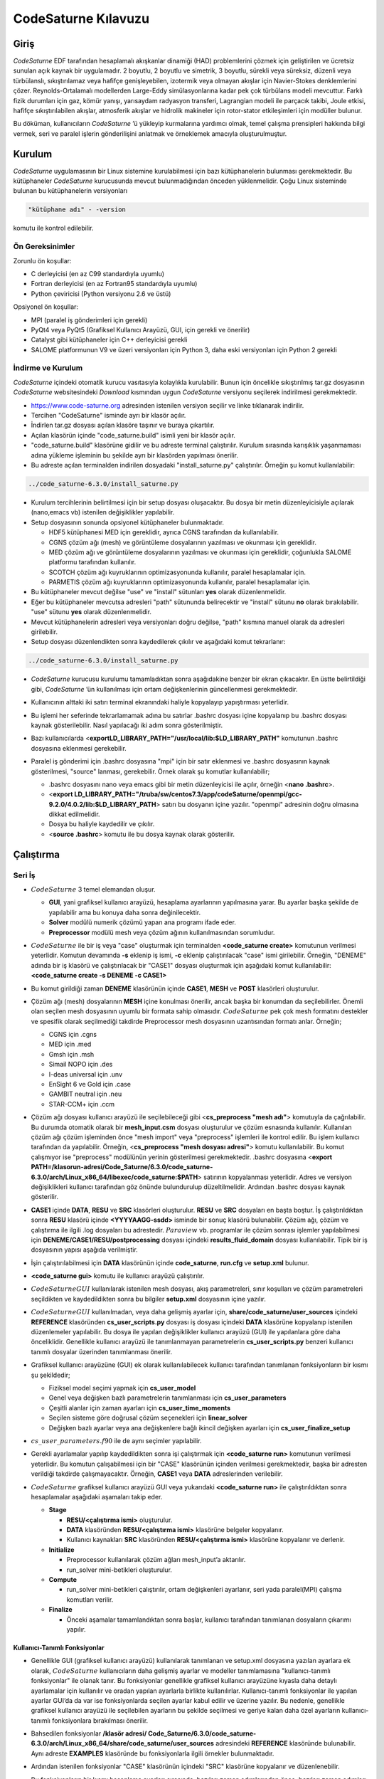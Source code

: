 .. _code-saturne:

=====================
CodeSaturne Kılavuzu
=====================

Giriş
=====

*CodeSaturne* EDF tarafından hesaplamalı akışkanlar dinamiği (HAD) problemlerini çözmek için geliştirilen ve ücretsiz sunulan açık kaynak bir uygulamadır. 2 boyutlu, 2 boyutlu ve simetrik, 3 boyutlu, sürekli veya süreksiz, düzenli veya türbülanslı, sıkıştırılamaz veya hafifçe genişleyebilen, izotermik veya olmayan akışlar için Navier-Stokes denklemlerini çözer. Reynolds-Ortalamalı modellerden Large-Eddy simülasyonlarına kadar pek çok türbülans modeli mevcuttur. Farklı fizik durumları için gaz, kömür yanışı, yarısaydam radyasyon transferi, Lagrangian modeli ile parçacık takibi, Joule etkisi, hafifçe sıkıştırılabilen akışlar, atmosferik akışlar ve hidrolik makineler için rotor-stator etkileşimleri için modüller bulunur. 

Bu döküman, kullanıcıların *CodeSaturne* ’ü yükleyip kurmalarına yardımcı olmak, temel çalışma prensipleri hakkında bilgi vermek, seri ve paralel işlerin gönderilişini anlatmak ve örneklemek amacıyla oluşturulmuştur.

Kurulum
=======

*CodeSaturne* uygulamasının bir Linux sistemine kurulabilmesi için bazı kütüphanelerin bulunması gerekmektedir. Bu kütüphaneler *CodeSaturne* kurucusunda mevcut bulunmadığından önceden yüklenmelidir. Çoğu Linux sisteminde bulunan bu kütüphanelerin versiyonları 

.. code-block::

   "kütüphane adı" - -version
   
komutu ile kontrol edilebilir.

Ön Gereksinimler
----------------

Zorunlu ön koşullar:

-  C derleyicisi (en az C99 standardıyla uyumlu)

-  Fortran derleyicisi (en az Fortran95 standardıyla uyumlu)

-  Python çeviricisi (Python versiyonu 2.6 ve üstü)

Opsiyonel ön koşullar:

-  MPI (paralel iş gönderimleri için gerekli)

-  PyQt4 veya PyQt5 (Grafiksel Kullanıcı Arayüzü, GUI, için gerekli ve önerilir)

-  Catalyst gibi kütüphaneler için C++ derleyicisi gerekli

-  SALOME platformunun V9 ve üzeri versiyonları için Python 3, daha eski versiyonları için Python 2 gerekli

İndirme ve Kurulum
------------------

*CodeSaturne* içindeki otomatik kurucu vasıtasıyla kolaylıkla kurulabilir. Bunun için öncelikle sıkıştırılmış tar.gz dosyasının *CodeSaturne* websitesindeki *Download* kısmından uygun *CodeSaturne* versiyonu seçilerek indirilmesi gerekmektedir. 

-  https://www.code-saturne.org adresinden istenilen versiyon seçilir ve linke tıklanarak indirilir.

-  Tercihen "CodeSaturne" isminde ayrı bir klasör açılır.

-  İndirlen tar.gz dosyası açılan klasöre taşınır ve buraya çıkartılır.

-  Açılan klasörün içinde "code_saturne.build" isimli yeni bir klasör açılır.

-  "code_saturne.build" klasörüne gidilir ve bu adreste terminal çalıştırılır. Kurulum sırasında karışıklık yaşanmaması adına yükleme işleminin bu şekilde ayrı bir klasörden yapılması önerilir.

-  Bu adreste açılan terminalden indirilen dosyadaki "install_saturne.py" çalıştırılır. Örneğin şu komut kullanılabilir:

.. code-block::

   ../code_saturne-6.3.0/install_saturne.py

-  Kurulum tercihlerinin belirtilmesi için bir setup dosyası oluşacaktır. Bu dosya bir metin düzenleyicisiyle açılarak (nano,emacs vb) istenilen değişiklikler yapılabilir.

-  Setup dosyasının sonunda opsiyonel kütüphaneler bulunmaktadır.

   -  HDF5 kütüphanesi MED için gereklidir, ayrıca CGNS tarafından da kullanılabilir.

   -  CGNS çözüm ağı (mesh) ve görüntüleme dosyalarının yazılması ve okunması için gereklidir.

   -  MED çözüm ağı ve görüntüleme dosyalarının yazılması ve okunması için gereklidir, çoğunlukla SALOME platformu tarafından kullanılır.

   -  SCOTCH çözüm ağı kuyruklarının optimizasyonunda kullanılır, paralel hesaplamalar için.

   -  PARMETIS çözüm ağı kuyruklarının optimizasyonunda kullanılır, paralel hesaplamalar için.

-  Bu kütüphaneler mevcut değilse "use" ve "install" sütunları **yes** olarak düzenlenmelidir.

-  Eğer bu kütüphaneler mevcutsa adresleri "path" sütununda belirecektir ve "install" sütunu **no** olarak bırakılabilir. "use" sütunu **yes** olarak düzenlenmelidir.

-  Mevcut kütüphanelerin adresleri veya versiyonları doğru değilse, "path" kısmına manuel olarak da adresleri girilebilir.

-  Setup dosyası düzenlendikten sonra kaydedilerek çıkılır ve aşağıdaki komut tekrarlanır:

.. code-block::

 ../code_saturne-6.3.0/install_saturne.py

-  *CodeSaturne* kurucusu kurulumu tamamladıktan sonra aşağıdakine benzer bir ekran çıkacaktır. En üstte belirtildiği gibi, *CodeSaturne* ’ün kullanılması için ortam değişkenlerinin güncellenmesi gerekmektedir.

   .. container:: center

      .. image:: /assets/codesaturne/images/codeSaturne1.png
         :alt: image

-  Kullanıcının alttaki iki satırı terminal ekranındaki haliyle
   kopyalayıp yapıştırması yeterlidir.

   .. container:: center

      .. image:: /assets/codesaturne/images/codeSaturne2.png
         :alt: image

-  Bu işlemi her seferinde tekrarlamamak adına bu satırlar .bashrc
   dosyası içine kopyalanıp bu .bashrc dosyası kaynak gösterilebilir.
   Nasıl yapılacağı iki adım sonra gösterilmiştir.

-  Bazı kullanıcılarda
   <**exportLD_LIBRARY_PATH="/usr/local/lib:$LD_LIBRARY_PATH"**
   komutunun .bashrc dosyasına eklenmesi gerekebilir.

-  Paralel iş gönderimi için .bashrc dosyasına "mpi" için bir satır
   eklenmesi ve .bashrc dosyasının kaynak gösterilmesi, "source"
   lanması, gerekebilir. Örnek olarak şu komutlar kullanılabilir;

   -  .bashrc dosyasını nano veya emacs gibi bir metin düzenleyicisi ile
      açılır, örneğin <**nano .bashrc**>.

   -  <**export
      LD_LIBRARY_PATH="/truba/sw/centos7.3/app/codeSaturne/openmpi/gcc-9.2.0/4.0.2/lib:$LD_LIBRARY_PATH**>
      satırı bu dosyanın içine yazılır. "openmpi" adresinin doğru
      olmasına dikkat edilmelidir.

   -  Dosya bu haliyle kaydedilir ve çıkılır.

   -  <**source .bashrc**> komutu ile bu dosya kaynak olarak gösterilir.

Çalıştırma
==========

.. _seri:

Seri İş
-------

.. container:: center

   .. image:: /assets/codesaturne/images/sema.png
      :alt: image

-  :math:`CodeSaturne` 3 temel elemandan oluşur.

   -  **GUI**, yani grafiksel kullanıcı arayüzü, hesaplama ayarlarının
      yapılmasına yarar. Bu ayarlar başka şekilde de yapılabilir ama bu
      konuya daha sonra değinilecektir.

   -  **Solver** modülü numerik çözümü yapan ana programı ifade eder.

   -  **Preprocessor** modülü mesh veya çözüm ağının kullanılmasından
      sorumludur.

-  :math:`CodeSaturne` ile bir iş veya "case" oluşturmak için
   terminalden **<code_saturne create>** komutunun verilmesi yeterlidir.
   Komutun devamında **-s** eklenip iş ismi, **-c** eklenip
   çalıştırılacak "case" ismi girilebilir. Örneğin, "DENEME" adında bir
   iş klasörü ve çalıştırılacak bir "CASE1" dosyası oluşturmak için
   aşağıdaki komut kullanılabilir: **<code_saturne create -s DENEME -c
   CASE1>**

-  Bu komut girildiği zaman **DENEME** klasörünün içinde **CASE1**,
   **MESH** ve **POST** klasörleri oluşturulur.

-  Çözüm ağı (mesh) dosyalarının **MESH** içine konulması önerilir,
   ancak başka bir konumdan da seçilebilirler. Önemli olan seçilen mesh
   dosyasının uyumlu bir formata sahip olmasıdır. :math:`CodeSaturne`
   pek çok mesh formatını destekler ve spesifik olarak seçilmediği
   takdirde Preprocessor mesh dosyasının uzantısından formatı anlar.
   Örneğin;

   -  CGNS için .cgns

   -  MED için .med

   -  Gmsh için .msh

   -  Simail NOPO için .des

   -  I-deas universal için .unv

   -  EnSight 6 ve Gold için .case

   -  GAMBIT neutral için .neu

   -  STAR-CCM+ için .ccm

-  Çözüm ağı dosyası kullanıcı arayüzü ile seçilebileceği gibi
   <**cs_preprocess "mesh adı"**> komutuyla da çağrılabilir. Bu durumda
   otomatik olarak bir **mesh_input.csm** dosyası oluşturulur ve çözüm
   esnasında kullanılır. Kullanılan çözüm ağı çözüm işleminden önce
   "mesh import" veya "preprocess" işlemleri ile kontrol edilir. Bu
   işlem kullanıcı tarafından da yapılabilir. Örneğin, <**cs_preprocess
   "mesh dosyası adresi"**> komutu kullanılabilir. Bu komut çalışmıyor
   ise "preprocess" modülünün yerinin gösterilmesi gerekmektedir.
   .bashrc dosyasına <**export PATH=/klasorun-adresi/Code_Saturne/6.3.0/code_saturne-6.3.0/arch/Linux_x86_64/libexec/code_saturne:$PATH**>
   satırının kopyalanması yeterlidir. Adres ve versiyon değişiklikleri
   kullanıcı tarafından göz önünde bulundurulup düzeltilmelidir. Ardından
   .bashrc dosyası kaynak gösterilir.

-  **CASE1** içinde **DATA**, **RESU** ve **SRC** klasörleri
   oluşturulur. **RESU** ve **SRC** dosyaları en başta boştur. İş
   çalıştırıldıktan sonra **RESU** klasörü içinde **<YYYYAAGG-ssdd>**
   isminde bir sonuç klasörü bulunabilir. Çözüm ağı, çözüm ve çalıştırma
   ile ilgili .log dosyaları bu adrestedir. :math:`Paraview` vb.
   programlar ile çözüm sonrası işlemler yapılabilmesi için
   **DENEME/CASE1/RESU/postprocessing** dosyası içindeki
   **results_fluid_domain** dosyası kullanılabilir. Tipik bir iş
   dosyasının yapısı aşağıda verilmiştir.

   .. container:: center

      .. image:: /assets/codesaturne/images/structure.png
         :alt: image

-  İşin çalıştırılabilmesi için **DATA** klasörünün içinde
   **code_saturne**, **run.cfg** ve **setup.xml** bulunur.

-  **<code_saturne gui>** komutu ile kullanıcı arayüzü çalıştırılır.

-  :math:`CodeSaturne GUI` kullanılarak istenilen mesh dosyası, akış
   parametreleri, sınır koşulları ve çözüm parametreleri seçildikten ve
   kaydedildikten sonra bu bilgiler **setup.xml** dosyasının içine
   yazılır.

-  :math:`CodeSaturne GUI` kullanılmadan, veya daha gelişmiş ayarlar
   için, **share/code_saturne/user_sources** içindeki **REFERENCE**
   klasöründen **cs_user_scripts.py** dosyası iş dosyası içindeki
   **DATA** klasörüne kopyalanıp istenilen düzenlemeler yapılabilir. Bu
   dosya ile yapılan değişiklikler kullanıcı arayüzü (GUI) ile
   yapılanlara göre daha önceliklidir. Genellikle kullanıcı arayüzü ile
   tanımlanmayan parametrelerin **cs_user_scripts.py** benzeri kullanıcı
   tanımlı dosyalar üzerinden tanımlanması önerilir.

-  Grafiksel kullanıcı arayüzüne (GUI) ek olarak kullanılabilecek
   kullanıcı tarafından tanımlanan fonksiyonların bir kısmı şu
   şekildedir;

   -  Fiziksel model seçimi yapmak için **cs_user_model**

   -  Genel veya değişken bazlı parametrelerin tanımlanması için
      **cs_user_parameters**

   -  Çeşitli alanlar için zaman ayarları için **cs_user_time_moments**

   -  Seçilen sisteme göre doğrusal çözüm seçenekleri için
      **linear_solver**

   -  Değişken bazlı ayarlar veya ana değişkenlere bağlı ikincil
      değişken ayarları için **cs_user_finalize_setup**

-  :math:`cs\_user\_parameters.f90` ile de aynı seçimler yapılabilir.

-  Gerekli ayarlamalar yapılıp kaydedildikten sonra işi çalıştırmak için
   **<code_saturne run>** komutunun verilmesi yeterlidir. Bu komutun
   çalışabilmesi için bir "CASE" klasörünün içinden verilmesi
   gerekmektedir, başka bir adresten verildiği takdirde çalışmayacaktır.
   Örneğin, **CASE1** veya **DATA** adreslerinden verilebilir.

-  :math:`CodeSaturne` grafiksel kullanıcı arayüzü GUI veya yukarıdaki
   **<code_saturne run>** ile çalıştırıldıktan sonra hesaplamalar
   aşağıdaki aşamaları takip eder.

   -  **Stage**

      -  **RESU/<çalıştırma ismi>** oluşturulur.

      -  **DATA** klasöründen **RESU/<çalıştırma ismi>** klasörüne
         belgeler kopyalanır.

      -  Kullanıcı kaynakları **SRC** klasöründen **RESU/<çalıştırma
         ismi>** klasörüne kopyalanır ve derlenir.

   -  **Initialize**

      -  Preprocessor kullanılarak çözüm ağları mesh_input’a aktarılır.

      -  run_solver mini-betikleri oluşturulur.

   -  **Compute**

      -  run_solver mini-betikleri çalıştırılır, ortam değişkenleri
         ayarlanır, seri yada paralel(MPI) çalışma komutları verilir.

   -  **Finalize**

      -  Önceki aşamalar tamamlandıktan sonra başlar, kullanıcı
         tarafından tanımlanan dosyaların çıkarımı yapılır.

.. _fonksiyon:

Kullanıcı-Tanımlı Fonksiyonlar
~~~~~~~~~~~~~~~~~~~~~~~~~~~~~~

-  Genellikle GUI (grafiksel kullanıcı arayüzü) kullanılarak tanımlanan
   ve setup.xml dosyasına yazılan ayarlara ek olarak,
   :math:`CodeSaturne` kullanıcıların daha gelişmiş ayarlar ve modeller
   tanımlamasına "kullanıcı-tanımlı fonksiyonlar" ile olanak tanır. Bu
   fonksiyonlar genellikle grafiksel kullanıcı arayüzüne kıyasla daha
   detaylı ayarlamalar için kullanılır ve oradan yapılan ayarlarla
   birlikte kullanılırlar. Kullanıcı-tanımlı fonksiyonlar ile yapılan
   ayarlar GUI’da da var ise fonksiyonlarda seçilen ayarlar kabul edilir
   ve üzerine yazılır. Bu nedenle, genellikle grafiksel kullanıcı
   arayüzü ile seçilebilen ayarların bu şekilde seçilmesi ve geriye
   kalan daha özel ayarların kullanıcı-tanımlı fonksiyonlara bırakılması
   önerilir.

-  Bahsedilen fonksiyonlar **/klasör adresi/
   Code_Saturne/6.3.0/code_saturne-6.3.0/arch/Linux_x86_64/share/code_saturne/user_sources**
   adresindeki **REFERENCE** klasöründe bulunabilir. Aynı adreste
   **EXAMPLES** klasöründe bu fonksiyonlarla ilgili örnekler
   bulunmaktadır.

-  Ardından istenilen fonksiyonlar "CASE" klasörünün içindeki "SRC"
   klasörüne kopyalanır ve düzenlenebilir.

-  Bu fonksiyonların bir kısmı hesaplama ayarları sırasında, bazıları
   zaman adımlarından önce, bazıları zaman adımları sırasında ve
   bazıları da zaman adımları sonrasında çağrılırlar. Örneğin hesaplama
   ayarları sırasında şu fonksiyonlar çağrılır.

   -  :math:`cs\_user\_model`: Kullanıcının tercih ettiği türleri,
      varyansları ve fiziksel modelleri tanımlamak için kullanılır.
      Diğer bütün fonksiyonlardan önce çağrılır, sistem ayarları ve
      çözüm ağı tanımları hariç. Eşdeğer Fortran fonksiyonu :
      :math:`usppmo`

   -  :math:`cs\_user\_zones`: Hesaplamanın çözüm ağındaki hangi
      alanlarda yapılacağını ayarlamak için kullanılır.

   -  :math:`cs\_user\_parameters`: Genel veya değişken bazlı
      parametrelerin tanımlanmasında, örneğin referans fiziksel
      modellerde ve nümerik ayarlamalarda kullanılır. Eşdeğer Fortran
      fonksiyonu : :math:`usppmo`

   -  :math:`cs\_user\_postprocess\_writers, cs\_user\_postprocess\_meshes`
      : Postprocessing adımı için sonuç formatlarını değiştirmek için
      kullanılır.

   -  :math:`cs\_user\_combustion`: Seçilen yanma modeline (gaz,
      tozlaştırılmış kömür veya ağır yakıt) özel hesaplama seçeneklerini
      ayarlar.

   -  :math:`cs\_atmospheric\_model.f90`: Atmosferik model ayarları ve
      yer özellikleri için çeşitli kullanıcı fonksiyonları içerir.

   -  :math:`cs\_user\_lagr\_model`: "Lagrangian" modeli için fiziksel,
      nümerik ve postprocessing seçeneklerini tanımlar.

   Zaman adımlarından önce aşağıdaki fonksiyonlar çağrılır,

   -  :math:`cs\_user\_mesh\_modify`: Çeşitli çözüm ağı
      modifikasyonları için "preprocessing" aşamsında çağrılır.

   -  :math:`cs\_user\_initialization`: Değişkenlerin ve özelliklerin
      ilk değerlerini atamak için kullanılır.

   Zaman adımları sırasında aşağıdaki fonksiyonlar çağrılır,

   -  :math:`cs\_user\_physical\_properties`: Yoğunluk ve viskozite
      gibi akış özelliklerinin tanımlanması için çağrılır.

   -  :math:`cs\_user\_boundary\_conditions`: Karışık sınır
      koşullarının belirlenmesi için kullanılır. Basit olanlar GUI ile
      tanımlanabilir.

   -  :math:`cs\_user\_source\_terms`: Kompleks kaynak terimleri için
      kullanılır.

   -  :math:`cs\_user\_extra\_operations`: Değişken akış özelliklerinin
      tanımlanması için kullanılır. Her zaman adımında gerekli alanların
      güncellenmesi için çağrılır.

   -  :math:`cs\_user\_lagr\_boundary\_conditions`: Sınır koşullarının
      tanımlanması, değiştirilmesi ve Lagrangian molekülleri için hacim
      enjeksiyonları için kullanılır.

   Zaman adımları sırasında aşağıdaki fonksiyonlar çağrılır,

   -  :math:`cs\_user\_extra\_operations\_finalize`: Zaman adımlarından
      sonra sadece hesaplamanın sonunda yapılması gereken operasyonlar
      için çağrılır, spesifik postprocessing sonuçları gibi.

-  Yukarıda örnekleri verilen fonksiyonlardan gerekenler "CASE"
   klasörünün içindeki "SRC" klasörüne kopyalanıp istenilen düzenlemeler
   yapıldıktan sonra hesaplama sırasında GUI ile tanımlanan ayarlarla
   birlikte kullanılırlar. "SRC" klasöründe bu fonksiyonların derlenme
   sırası için herhangi bir öncelik bulunmamaktadır. Bu durum C veya C++
   kodları için sorun teşkil etmez, ancak Fortran kodları varsa
   :math:`cs\_user\_modules.f90` kodu diğerlerinden önce derlenir.
   Gerekirse, diğer kullanıcı-tanımlı modüller bu kod içinde
   tanımlanabilir.

.. _seri_örnek:

Örnek İş Hazırlama
~~~~~~~~~~~~~~~~~~

-  "DENEME" adında bir iş klasörü ve çalıştırılacak bir "CASE1" dosyası
   oluşturmak için aşağıdaki komut kullanılabilir: **<code_saturne
   create -s DENEME -c CASE1>**

-  Bu komut girildiği zaman **DENEME** klasörünün içinde **CASE1**,
   **MESH** ve **POST** klasörleri oluşturulur.

-  Çözüm ağı (mesh) dosyasının **MESH** içine konulması gerekmektedir.

-  Ardından **CASE1** klasörü içinde **<code_saturne gui>** komutu
   çalıştırılır.

-  Kullanıcı arayüzü içinde öncelikle çözüm ağı yani mesh dosyası
   seçilir.

   .. container:: center

      .. image:: /assets/codesaturne/images/mesh.png
         :alt: image

   Kullanılan :math:`CodeSaturne` versiyonuna bağlı olarak sınırlar
   buradan tanımlanabilir. Bu sınırların doğru tanımlanması sonraki
   adımlardaki "Boundary Conditions" kısmından sınır koşullarının
   girilmesi için önemlidir.

-  Hesaplama özellikleri bölümünden akışın türü, özellikleri, türbülans
   modelleri veya termal modeller seçilir.

   .. container:: center

      .. image:: /assets/codesaturne/images/calc.png
         :alt: image

   .. container:: center

      .. image:: /assets/codesaturne/images/turb.png
         :alt: image

   .. container:: center

      .. image:: /assets/codesaturne/images/thermal.png
         :alt: image

-  Hesaplama özellikleri bölümünden akışa etki eden kuvvetler ve tür
   taşınımı özellikleri de seçilebilir.

   .. container:: center

      .. image:: /assets/codesaturne/images/bodyforce.png
         :alt: image

   .. container:: center

      .. image:: /assets/codesaturne/images/species.png
         :alt: image

-  Akışkan özellikleri bölümünden akışkanın cinsine ve ortam koşullarına
   bağlı olan parametreler girilir.

   .. container:: center

      .. image:: /assets/codesaturne/images/fluidproperties.png
         :alt: image

-  "Volume zones" kısmında hız, sıcaklık veya türbülans gibi koşullar
   tanımlanır ve "initialization" yapılır.

   .. container:: center

      .. image:: /assets/codesaturne/images/initalization.png
         :alt: image

-  "Boundary conditions" bölümünde daha önce belirlenmiş sınırlar için
   sınır koşulları tanımlanır. Bunun için "Mesh" kısmında gereken
   sınırlar "Boundary Zones" içinde tanımlanmış olmalıdır.

-  "Time settings" altında çözümün zaman adımları ayarlanır.

   .. container:: center

      .. image:: /assets/codesaturne/images/time.png
         :alt: image

-  "Numerical parameters" kısmında nümerik parametreler ve çeşitli
   yöntemler görülebilir. "Equation parameters-clipping" kısmında çözüm
   için bazı minimum ve maksimum değerler tanımlanabilir.

   .. container:: center

      .. image:: /assets/codesaturne/images/numerical.png
         :alt: image

   .. container:: center

      .. image:: /assets/codesaturne/images/equation.png
         :alt: image

-  "Postprocessing" bölümünde çözümün sonuç dosyalarına yazılması ile
   ilgili tercihler seçilir.

   .. container:: center

      .. image:: /assets/codesaturne/images/post.png
         :alt: image

-  "Run computation" kısmından işlemci sayısı seçimi yapılır ve "save"
   kısmında kaydedilir. Böylelikle yapılan tercihler ve ayarlar **DATA**
   içindeki **setup.xml** dosyasına yazılır.

   .. container:: center

      .. image:: /assets/codesaturne/images/run.png
         :alt: image

-  :math:`CodeSaturne` bu arayüz üzerinden çalıştırılabileceği gibi
   **CASE1** klasörü içinden **<code_saturne run>** komutu girilerek de
   çalıştırılabilir.

TRUBA sunucusunda :math:`CodeSaturne GUI` (Grafiksel Kullanıcı Arayüzü)
kullanılamadığından komutların terminalden girilmesi gerekmektedir.
Yukarıda anlatıldığı gibi kullanıcı tanımlı dosyalar üzerinden bütün
ayarların yapılması ve kodun çalıştırılması mümkündür. Kullanım
rahatlığı açısından TRUBA sunucuna bağlanmadan kullanıcı arayüzü
vasıtasıyla iş klasörünün oluşturulması istenilen seçimlerin yapılıp
**setup.xml** içine kaydedilmesi önerilir. Oluşturulan iş klasörü bir
dosya aktarım programı, örneğin Filezilla, yardımı ile TRUBA sunucusuna
taşınabilir. Klasördeki **CASE** veya **DATA** alt-klasörlerinin içinden
**<code_saturne run>** komutunun çalıştırılması yeterlidir. İş
tamamlandıktan sonra **RESU** içinde bulunan sonuç dosyaları görüntüleme
programlarında kullanılmak üzere, dosya transfer programı yardımıyla,
tekrar kullanıcının bilgisayarına taşınabilir.

Paralel İş
----------

TRUBA sunucusunda :math:`CodeSaturne GUI` (Grafiksel Kullanıcı Arayüzü)
kullanılamadığından komutların terminalden girilmesi gerekmektedir. Çoğu
adım seri iş oluşturma ile benzerlik gösterdiğinden daha detaylı anlatım
için `2.1 <#seri>`__ incelenebilir.

-  :math:`CodeSaturne` ile paralel bir iş, veya "case", oluşturmak için
   terminalden **<code_saturne create>** komutunun verilmesi yeterlidir. Komutun devamında **-s** eklenip iş ismi, **-c** eklenip çalıştırılacak "case" ismi girilebilir. Örneğin, "DENEME_paralel_4" adında bir iş klasörü ve çalıştırılacak bir "CASE1" dosyası oluşturmak için aşağıdaki komut kullanılabilir: 

.. code-block::

   code_saturne create -s DENEME_paralel_4 -c CASE1

-  Bu komut girildiği zaman **DENEME** klasörünün içinde **CASE1**, **MESH** ve **POST** klasörleri oluşturulur.

-  Çözüm ağı (mesh) dosyalarının **MESH** içine konulması önerilir, ancak başka bir konumdan da seçilebilirler. Önemli olan seçilen mesh dosyasının uyumlu bir formata sahip olmasıdır. *CodeSaturne* pek çok mesh formatını destekler ve spesifik olarak seçilmediği takdirde Preprocessor mesh dosyasının uzantısından formatı anlar.
   
  Örneğin;

   -  CGNS için .cgns

   -  MED için .med

   -  Gmsh için .msh

   -  Simail NOPO için .des

   -  I-deas universal için .unv

   -  EnSight 6 ve Gold için .case

   -  GAMBIT neutral için .neu

   -  STAR-CCM+ için .ccm

-  Çözüm ağı dosyası kullanıcı arayüzü ile seçilebileceği gibi <**cs_preprocess "mesh adı"**> komutuyla da çağrılabilir. Bu durumda otomatik olarak bir **mesh_input.csm** dosyası oluşturulur ve çözüm esnasında kullanılır. Kullanılan çözüm ağı çözüm işleminden önce "mesh import" veya "preprocess" işlemleri ile kontrol edilir. Bu işlem kullanıcı tarafından da yapılabilir. Örneğin, <**cs_preprocess "mesh dosyası adresi"**> komutu kullanılabilir. Bu komut çalışmıyor ise "preprocess" modülünün yerinin gösterilmesi gerekmektedir. ".bashrc" dosyasına 

.. code-block::

  export PATH=/klasorun_adresi/Code_Saturne/6.3.0/code_saturne-6.3.0/arch/Linux_x86_64/libexec/code_saturne:$PATH

satırının kopyalanması yeterlidir. Adres ve versiyon değişiklikleri kullanıcı tarafından göz önünde bulundurulup düzeltilmelidir. Ardından ".bashrc" dosyası kaynak gösterilir.

-  **CASE1** içinde **DATA**, **RESU** ve **SRC** klasörleri oluşturulur. **RESU** ve **SRC** dosyaları en başta boştur. İş çalıştırıldıktan sonra **RESU** klasörü içinde **<YYYYAAGG-ssdd>** isminde bir sonuç klasörü bulunabilir. Çözüm ağı, çözüm ve çalıştırma ile ilgili .log dosyaları bu adrestedir. *Paraview* vb. programlar ile çözüm sonrası işlemler yapılabilmesi için **DENEME/CASE1/RESU/postprocessing** dosyası içindeki **results_fluid_domain** dosyası kullanılabilir. Tipik bir iş dosyasının yapısı aşağıda verilmiştir.

-  İşin çalıştırılabilmesi için **DATA** klasörünün içinde **code_saturne**, **run.cfg** ve **setup.xml** bulunur.

-  **<code_saturne gui>** komutu ile kullanıcı arayüzü çalıştırılır.

-  *CodeSaturne GUI* kullanılarak istenilen mesh dosyası, akış parametreleri, sınır koşulları ve çözüm parametreleri seçildikten ve kaydedildikten sonra bu bilgiler **setup.xml** dosyasının içine yazılır.

-  *CodeSaturne GUI* kullanılmadan veya daha gelişmiş ayarlar için, **share/code_saturne/user_sources** içindeki **REFERENCE** klasöründen **cs_user_scripts.py** dosyası iş dosyası içindeki **DATA** klasörüne kopyalanıp istenilen düzenlemeler yapılabilir. Bu dosya ile yapılan değişiklikler kullanıcı arayüzü (GUI) ile yapılanlara göre daha önceliklidir. Genellikle kullanıcı arayüzü ile tanımlanmayan parametrelerin **cs_user_scripts.py** benzeri kullanıcı tanımlı dosyalar üzerinden tanımlanması önerilir.

-  Grafiksel kullanıcı arayüzüne (GUI) ek olarak kullanılabilecek kullanıcı tarafından tanımlanan fonksiyonların bir kısmı şu şekildedir;

   -  Fiziksel model seçimi yapmak için **cs_user_model**

   -  Genel veya değişken bazlı parametrelerin tanımlanması için **cs_user_parameters**

   -  Çeşitli alanlar için zaman ayarları için **cs_user_time_moments**

   -  Seçilen sisteme göre doğrusal çözüm seçenekleri için **linear_solver**

   -  Değişken bazlı ayarlar veya ana değişkenlere bağlı ikincil değişken ayarları için **cs_user_finalize_setup**

-  :math:`cs\_user\_parameters.f90` ile de aynı seçimler yapılabilir. Kullanıcı-tanımlı fonksiyonlar ile ilgili bilgi için bkz. `2.1.1 <#fonksiyon>`__

-  Gerekli ayarlamalar yapılıp kaydedildikten sonra işi çalıştırmak için **<code_saturne run -n "kullanılacak çekirdek sayısı">** komutunun verilmesi yeterlidir. Bu komutun çalışabilmesi için bir "CASE" klasörünün içinden verilmesi gerekmektedir, başka bir adresten verildiği takdirde çalışmayacaktır. Örneğin, **CASE1** veya **DATA** adreslerinden verilebilir.

Kullanıcı-Tanımlı Fonksiyonlar
~~~~~~~~~~~~~~~~~~~~~~~~~~~~~~

Kullanıcı-tanımlı fonksiyonlar GUI ile yapılan ayarları ve daha gelişmiş ayarları yapmak için kullanılır. Seri ve paralel modlarda kullanılabilirler. `2.1.1 <#fonksiyon>`__ kısmında anlatılmıştır.

Örnek İş Hazırlama
~~~~~~~~~~~~~~~~~~

Bu kısımda 4 çekirdek kullanarak paralel iş göndermenin nasıl yapılacağı anlatılmaktadır. Çoğu kısım seri iş ile benzerlik taşıdığından daha detaylı anlatım için `2.1.2 <#seri_örnek>`__ kısmında bulunan figürler incelenebilir.

-  "DENEME_paralel_4" adında bir iş klasörü ve çalıştırılacak bir "CASE1" dosyası oluşturmak için aşağıdaki komut kullanılabilir:

.. code-block::

   code_saturne create -s DENEME_paralel_4 -c CASE1

-  Bu komut girildiği zaman **DENEME_paralel_4** klasörünün içinde  **CASE1**, **MESH** ve **POST** klasörleri oluşturulur.

-  Çözüm ağı (mesh) dosyasının **MESH** içine konulması gerekmektedir.

-  Ardından **CASE1** klasörü içinde

.. code-block::

   code_saturne gui
  
komutu çalıştırılır.

-  Kullanıcı arayüzü içinde öncelikle çözüm ağı yani mesh dosyası seçilir. Kullanılan :math:`CodeSaturne` versiyonuna bağlı olarak sınırlar buradan tanımlanabilir. Bu sınırların doğru tanımlanması sonraki adımlardaki "Boundary Conditions" kısmından sınır koşullarının girilmesi için önemlidir.

-  Hesaplama özellikleri bölümünden akışın türü, özellikleri, türbülans modelleri veya termal modeller seçilir. Etkiyen kuvvetler, corilois veya yer çekimi vs. ve tür taşınımı gibi özellikler de buradan tanımlanabilir.

-  Akışkan özellikleri bölümünden akışkanın cinsine ve ortam koşullarına bağlı olan parametreler girilir.

-  "Volume zones" kısmında hız, sıcaklık veya türbülans gibi koşullar tanımlanır ve "initialization" yapılır.

-  "Boundary conditions" bölümünde daha önce belirlenmiş sınırlar için sınır koşulları tanımlanır.

-  "Time settings" altında çözümün zaman adımları ayarlanır.

-  "Numerical parameters" kısmında nümerik parametreler ve çeşitli yöntemler görülebilir. "Equation parameters-clipping" kısmında çözüm için bazı minimum ve maksimum değerler tanımlanabilir.

-  "Postprocessing" bölümünde çözümün sonuç dosyalarına yazılması ile ilgili tercihler seçilir.

-  "Run computation" kısmından işlemci sayısı seçimi yapılır ve "save" kısmında kaydedilir. Böylelikle yapılan tercihler ve ayarlar **DATA** içindeki **setup.xml** dosyasına yazılır.

-  *CodeSaturne* bu arayüz üzerinden 4 çekirdek seçilerek çalıştırılabileceği gibi **CASE1** klasörü içinden 

.. code-block::

   code_saturne run -n 4
   
komutu girilerek de 4 çekirdek kullanılarak çalıştırılabilir.


TRUBA sunucusunda *CodeSaturne GUI* (Grafiksel Kullanıcı Arayüzü) kullanılamadığından komutların terminalden girilmesi gerekmektedir. Yukarıda anlatıldığı gibi kullanıcı tanımlı dosyalar üzerinden bütün ayarların yapılması ve kodun çalıştırılması mümkündür. Kullanım rahatlığı açısından TRUBA sunucuna bağlanmadan kullanıcı arayüzü vasıtasıyla iş klasörünün oluşturulması istenilen seçimlerin yapılıp **setup.xml** içine kaydedilmesi önerilir. Oluşturulan iş klasörü bir dosya aktarım programı, örneğin Filezilla, yardımı ile TRUBA sunucusuna taşınabilir. Klasördeki **CASE** veya **DATA** alt-klasörlerinin içinden **<code_saturne run>** komutunun çalıştırılması yeterlidir. İş tamamlandıktan sonra **RESU** içinde bulunan sonuç dosyaları görüntüleme programlarında kullanılmak üzere, dosya transfer programı yardımıyla, tekrar kullanıcının bilgisayarına taşınabilir.
